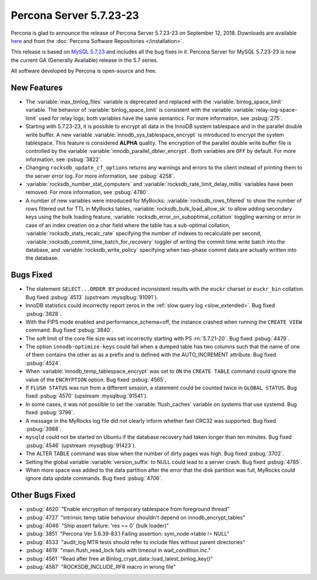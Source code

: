 .. rn:: 5.7.23-23

========================
Percona Server 5.7.23-23
========================

Percona is glad to announce the release of Percona Server 5.7.23-23 on
September 12, 2018. Downloads are available `here
<http://www.percona.com/downloads/Percona-Server-5.7/Percona-Server-5.7.23-23/>`_
and from the :doc:`Percona Software Repositories </installation>`.

This release is based on `MySQL 5.7.23
<http://dev.mysql.com/doc/relnotes/mysql/5.7/en/news-5-7-23.html>`_
and includes all the bug fixes in it. Percona Server for MySQL 5.7.23-23 is
now the current GA (Generally Available) release in the 5.7 series.

All software developed by Percona is open-source and free.

New Features
============

* The :variable:`max_binlog_files` variable is deprecated and replaced with
  the :variable:`binlog_space_limit` variable. The behavior of
  :variable:`binlog_space_limit` is consistent with the variable
  :variable:`relay-log-space-limit` used for relay logs; both variables have the
  same semantics. For more information, see :psbug:`275`.
* Starting with 5.7.23-23, it is possible to encrypt all data in the InnoDB
  system tablespace and in the parallel double write buffer. A new variable
  :variable:`innodb_sys_tablespace_encrypt` is introduced to encrypt the system
  tablespace. This feature is considered **ALPHA** quality. The encryption of
  the parallel double write buffer file is controlled by the variable
  :variable:`innodb_parallel_dblwr_encrypt`. Both variables are ``OFF`` by
  default. For more information, see :psbug:`3822`.
* Changing ``rocksdb_update_cf_options`` returns any warnings and errors to the
  client instead of printing them to the server error log. For more information,
  see :psbug:`4258`.
* :variable:`rocksdb_number_stat_computers` and 
  :variable:`rocksdb_rate_limit_delay_millis` variables have been removed. For
  more information, see :psbug:`4780`.
* A number of new variables were introduced for MyRocks: 
  :variable:`rocksdb_rows_filtered` to show the number of rows filtered out for
  TTL in MyRocks tables, :variable:`rocksdb_bulk_load_allow_sk` to allow adding
  secondary keys using the bulk loading feature,
  :variable:`rocksdb_error_on_suboptimal_collation` toggling warning or error
  in case of an index creation on a char field where the table has a sub-optimal
  collation, :variable:`rocksdb_stats_recalc_rate` specifying the number of
  indexes to recalculate per second,
  :variable:`rocksdb_commit_time_batch_for_recovery` toggler of writing the
  commit time write batch into the database,
  and :variable:`rocksdb_write_policy` specifying when two-phase commit data are
  actually written into the database.
	
Bugs Fixed
==========

* The statement ``SELECT...ORDER BY`` produced inconsistent results with the
  ``euckr`` charset or ``euckr_bin`` collation. Bug fixed :psbug:`4513`
  (upstream :mysqlbug:`91091`).
* InnoDB statistics could incorrectly report zeros in the :ref:`slow query log
  <slow_extended>`. Bug fixed :psbug:`3828`.
* With the FIPS mode enabled and performance_schema=off, the instance crashed
  when running the ``CREATE VIEW`` command. Bug fixed :psbug:`3840`.
* The soft limit of the core file size was set incorrectly starting with PS
  :rn:`5.7.21-20`. Bug fixed :psbug:`4479`.
* The option ``innodb-optimize-keys`` could fail when a dumped table has two
  columns such that the name of one of them contains the other as as a prefix and
  is defined with the AUTO_INCREMENT attribute. Bug fixed :psbug:`4524`.
* When :variable:`innodb_temp_tablespace_encrypt` was set to ``ON`` the ``CREATE TABLE``
  command could ignore the value of the ``ENCRYPTION`` option. Bug fixed
  :psbug:`4565`.
* If ``FLUSH STATUS`` was run from a different session, a statement could be
  counted twice in ``GLOBAL STATUS``. Bug fixed :psbug:`4570` (upstream
  :mysqlbug:`91541`).
* In some cases, it was not possible to set the :variable:`flush_caches`
  variable on systems that use systemd. Bug fixed :psbug:`3796`.
* A message in the MyRocks log file did not clearly inform whether fast CRC32
  was supported. Bug fixed :psbug:`3988`.
* ``mysqld`` could not be started on Ubuntu if the database recovery had taken
  longer than ten minutes. Bug fixed :psbug:`4546` (upstream :mysqlbug:`91423`).
* The ALTER TABLE command was slow when the number of dirty pages was high. Bug fixed
  :psbug:`3702`.
* Setting the global variable :variable:`version_suffix` to NULL could
  lead to a server crash. Bug fixed :psbug:`4785`.
* When more space was added to the data partition after the error that the disk
  partition was full, MyRocks could ignore data update commands. Bug fixed
  :psbug:`4706`.

Other Bugs Fixed
================

* :psbug:`4620` \"Enable encryption of temporary tablespace from foreground thread\"
* :psbug:`4727` \"intrinsic temp table behaviour shouldn\'t depend on innodb_encrypt_tables\"
* :psbug:`4046` \"Ship assert failure: \'res == 0\' (bulk loader)\"
* :psbug:`3851` \"Percona Ver 5.6.39-83.1 Failing assertion: sym_node->table != NULL\"
* :psbug:`4533` \"audit_log MTR tests should refer to include files without parent directories\"
* :psbug:`4619` \"main.flush_read_lock fails with timeout in wait_condition.inc.\" 
* :psbug:`4561` \"Read after free at Binlog_crypt_data::load_latest_binlog_key()\"
* :psbug:`4587` \"ROCKSDB_INCLUDE_RFR macro in wrong file\"
  
.. 5.7.23-23 replace:: 5.7.23-23
